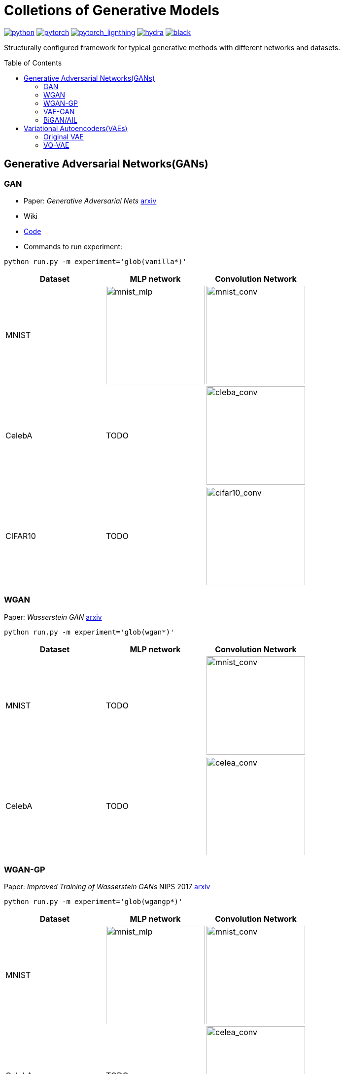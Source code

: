 = Colletions of Generative Models
:img-size: 200
:toc: macro

[.text-center]
image:https://img.shields.io/badge/-Python 3.7--3.9-blue?style=for-the-badge&logo=python&logoColor=white[python, link=https://pytorch.org/get-started/locally/]
image:https://img.shields.io/badge/-PyTorch 1.8+-ee4c2c?style=for-the-badge&logo=pytorch&logoColor=white[pytorch, link=https://pytorch.org/]
image:https://img.shields.io/badge/-Lightning 1.3+-792ee5?style=for-the-badge&logo=pytorchlightning&logoColor=white[pytorch_lignthing, link=https://www.pytorchlightning.ai/]
image:https://img.shields.io/badge/config-hydra 1.1-89b8cd?style=for-the-badge&labelColor=gray[hydra, link=https://hydra.cc/]
image:https://img.shields.io/badge/code%20style-black-black.svg?style=for-the-badge&labelColor=gray[black, link=https://github.com/psf/black]

[.text-center]
Structurally configured framework for typical generative methods with different networks and datasets.

toc::[]

== Generative Adversarial Networks(GANs)

=== GAN

- Paper: _Generative Adversarial Nets_  https://arxiv.org/abs/1406.2661[arxiv]
- Wiki
- https://github.com/Victarry/Generative-models/blob/main/src/models/gan.py[Code]
- Commands to run experiment:
[source, bash]
----
python run.py -m experiment='glob(vanilla*)'
----

[cols="3*", options="header"] 
|===
|Dataset
|MLP network
|Convolution Network

| MNIST
| image:assets/gan/mnist_mlp.gif[mnist_mlp, {img-size}, {img-size}]
| image:assets/gan/mnist_conv.gif[mnist_conv, {img-size}, {img-size}]

| CelebA
| TODO
| image:assets/gan/celeba_conv.gif[cleba_conv, {img-size}, {img-size}]


| CIFAR10
| TODO
| image:assets/gan/cifar10_conv.gif[cifar10_conv, {img-size}, {img-size}]
|===


=== WGAN

Paper: _Wasserstein GAN_ https://arxiv.org/abs/1701.07875[arxiv]

[source, bash]
----
python run.py -m experiment='glob(wgan*)'
----

[cols="3*", options="header"] 
|===
|Dataset
|MLP network
|Convolution Network

| MNIST
| TODO
| image:assets/wgan/mnist_conv.gif[mnist_conv, {img-size}, {img-size}]

|CelebA
| TODO
| image:assets/wgan/celeba_conv.gif[celea_conv, {img-size}, {img-size}]
|===

=== WGAN-GP

Paper: _Improved Training of Wasserstein GANs_ NIPS 2017 https://arxiv.org/abs/1704.00028[arxiv]

[source, bash]
----
python run.py -m experiment='glob(wgangp*)'
----


[cols="3*", options="header"] 
|===
|Dataset
|MLP network
|Convolution Network

| MNIST
| image:assets/wgan_gp/mnist_mlp.gif[mnist_mlp, {img-size}, {img-size}]
| image:assets/wgan_gp/mnist_conv.gif[mnist_conv, {img-size}, {img-size}]

|CelebA
| TODO
| image:assets/wgan_gp/celeba_conv.gif[celea_conv, {img-size}, {img-size}]
|===

=== VAE-GAN

Paper: _Autoencoding beyond pixels using a learned similarity metric_ https://arxiv.org/abs/1512.09300[arxiv]

[source, bash]
----
python run.py -m experiment='glob(vaegan*)'
----

[cols="3*", options="header"] 
|===
|Dataset
|MLP network
|Convolution Network

| MNIST
| N/A
| image:assets/vaegan/mnist_conv.gif[mnist_conv, {img-size}, {img-size}]

| CelebA
| N/A
| image:assets/vaegan/celeba_conv.gif[celea_conv, {img-size}, {img-size}]

| CIFAR10
| N/A
| image:assets/vaegan/cifar10_conv.gif[cifar10_conv, {img-size}, {img-size}]
|===

=== BiGAN/AIL

Paper: _Adversarial Feature Learning_ https://arxiv.org/abs/1605.09782[arxiv], _Adversarially Learned Inference_ https://arxiv.org/abs/1606.00704[arxiv]

== Variational Autoencoders(VAEs)

=== Original VAE
Paper: _Auto-Encoding Variational Bayes_  https://arxiv.org/abs/1312.6114[arxiv]


[source, bash]
----
python run.py -m experiment='glob(vae*)'
----

[cols="3*", options="header"] 
|===
|Dataset
|MLP network
|Convolution Network

| MNIST
| image:assets/vae/mnist_mlp.gif[mnist_mlp,{img-size},{img-size}]
| image:assets/vae/mnist_conv.gif[mnist_conv, {img-size}, {img-size}]

| CelebA
| image:assets/vae/celeba_mlp.gif[celeba_mlp, {img-size}, {img-size}]
| image:assets/vae/celeba_conv.gif[celeba_conv, {img-size}, {img-size}]

| CIFAR10
| TODO
| image:assets/vae/cifar10_conv.gif[celeba_conv, {img-size}, {img-size}]
|===

=== VQ-VAE

Paper: _Neural Discrete Representation Learning_  https://arxiv.org/abs/1711.00937[arxiv]

[source, bash]
----
python run.py -m experiment='glob(vqvae*)'
----

[cols="3*", options="header"] 
|===
|Dataset
|MLP network
|Convolution Network

| MNIST
| N/A
| image:assets/vqvae/mnist_conv.gif[mnist_conv, {img-size}, {img-size}]

| CelebA
| N/A
| image:assets/vqvae/celeba_conv.gif[celea_conv, {img-size}, {img-size}]

| CIFAR10
| N/A
| image:assets/vqvae/cifar10_conv.gif[cifar10_conv, {img-size}, {img-size}]
|===


_Note: Sampling of VQ-VAE is different from vanilla vae and is not implemened, this results only shows the reconstruction results of test images._


